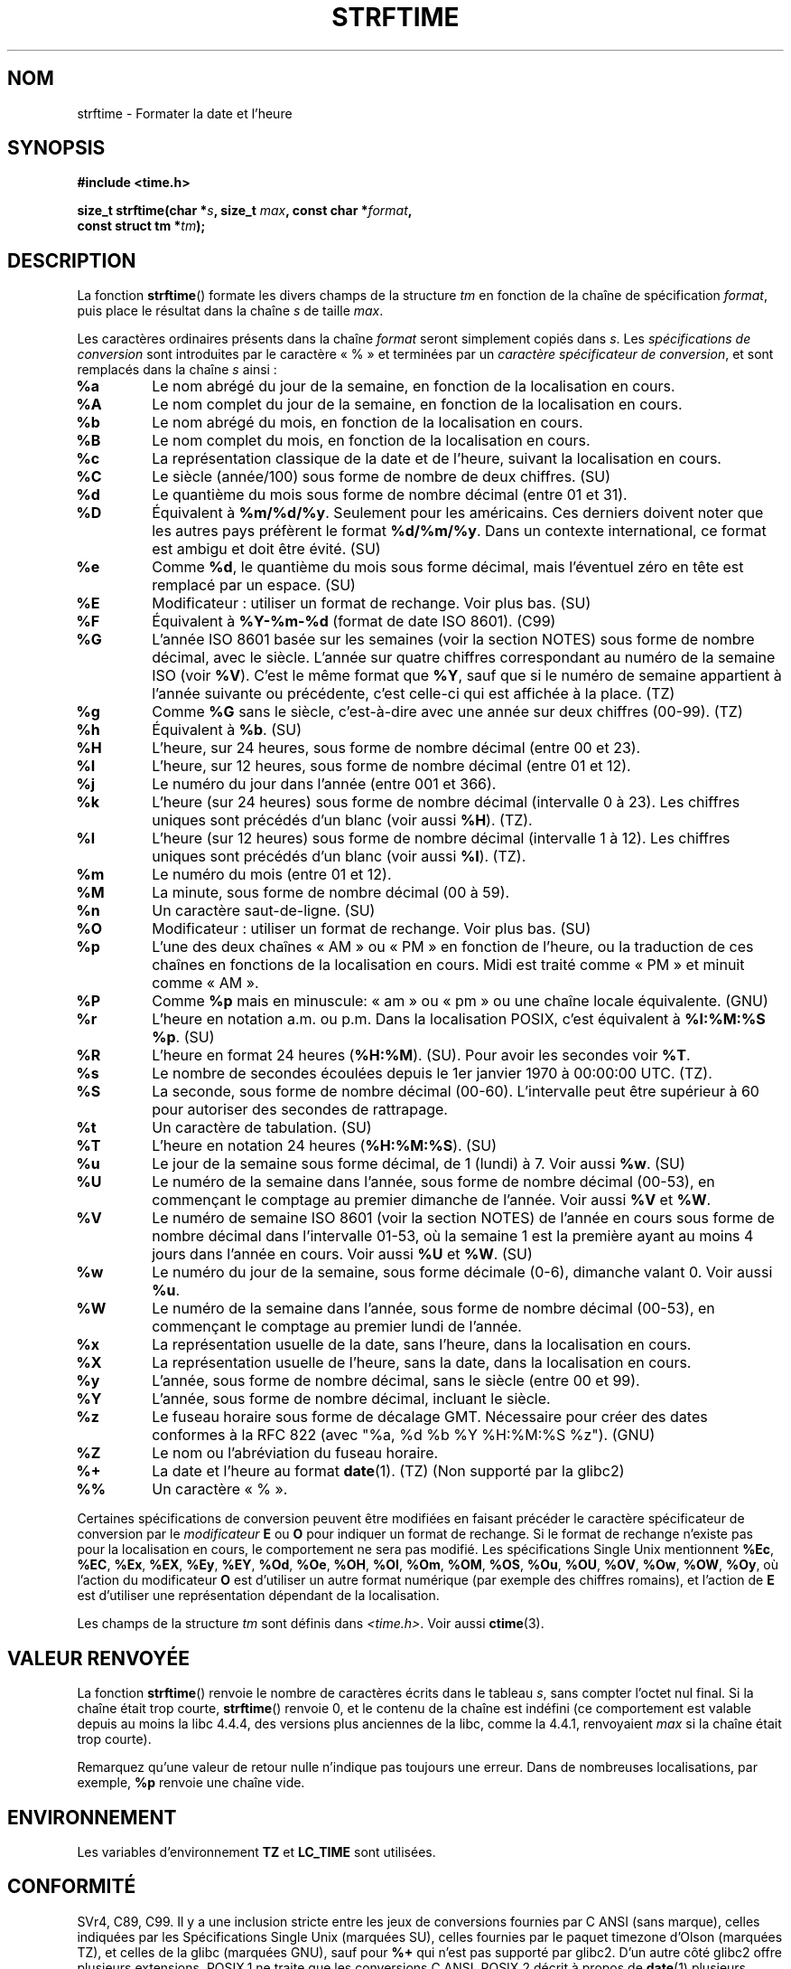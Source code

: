 .\" Copyright 1993 David Metcalfe (david@prism.demon.co.uk)
.\"
.\" Permission is granted to make and distribute verbatim copies of this
.\" manual provided the copyright notice and this permission notice are
.\" preserved on all copies.
.\"
.\" Permission is granted to copy and distribute modified versions of this
.\" manual under the conditions for verbatim copying, provided that the
.\" entire resulting derived work is distributed under the terms of a
.\" permission notice identical to this one.
.\"
.\" Since the Linux kernel and libraries are constantly changing, this
.\" manual page may be incorrect or out-of-date.  The author(s) assume no
.\" responsibility for errors or omissions, or for damages resulting from
.\" the use of the information contained herein.  The author(s) may not
.\" have taken the same level of care in the production of this manual,
.\" which is licensed free of charge, as they might when working
.\" professionally.
.\"
.\" Formatted or processed versions of this manual, if unaccompanied by
.\" the source, must acknowledge the copyright and authors of this work.
.\"
.\" References consulted:
.\"     Linux libc source code
.\"     Lewine's _POSIX Programmer's Guide_ (O'Reilly & Associates, 1991)
.\"     386BSD man pages
.\"     GNU texinfo documentation on glibc date/time functions.
.\" Modified Sat Jul 24 18:03:44 1993 by Rik Faith (faith@cs.unc.edu)
.\" Applied fix by Wolfgang Franke, aeb, 961011
.\" Corrected return value, aeb, 970307
.\" Added Single Unix Spec conversions and %z, aeb/esr, 990329.
.\" 2005-11-22 mtk, added Glibc Notes covering optional 'flag' and
.\"           'width' components of conversion specifications.
.\"
.\"*******************************************************************
.\"
.\" This file was generated with po4a. Translate the source file.
.\"
.\"*******************************************************************
.TH STRFTIME 3 "28 septembre 2009" GNU "Manuel du programmeur Linux"
.SH NOM
strftime \- Formater la date et l'heure
.SH SYNOPSIS
.nf
\fB#include <time.h>\fP
.sp
\fBsize_t strftime(char *\fP\fIs\fP\fB, size_t \fP\fImax\fP\fB, const char *\fP\fIformat\fP\fB,\fP
\fB                const struct tm *\fP\fItm\fP\fB);\fP
.fi
.SH DESCRIPTION
.\" FIXME POSIX says: Local timezone information is used as though
.\" strftime() called tzset().  But this doesn't appear to be the case
La fonction \fBstrftime\fP() formate les divers champs de la structure \fItm\fP en
fonction de la chaîne de spécification \fIformat\fP, puis place le résultat
dans la chaîne \fIs\fP de taille \fImax\fP.
.PP
Les caractères ordinaires présents dans la chaîne \fIformat\fP seront
simplement copiés dans \fIs\fP. Les \fIspécifications de conversion\fP sont
introduites par le caractère «\ %\ » et terminées par un \fIcaractère
spécificateur de conversion\fP, et sont remplacés dans la chaîne \fIs\fP ainsi\ :
.TP 
\fB%a\fP
Le nom abrégé du jour de la semaine, en fonction de la localisation en
cours.
.TP 
\fB%A\fP
Le nom complet du jour de la semaine, en fonction de la localisation en
cours.
.TP 
\fB%b\fP
Le nom abrégé du mois, en fonction de la localisation en cours.
.TP 
\fB%B\fP
Le nom complet du mois, en fonction de la localisation en cours.
.TP 
\fB%c\fP
La représentation classique de la date et de l'heure, suivant la
localisation en cours.
.TP 
\fB%C\fP
Le siècle (année/100) sous forme de nombre de deux chiffres. (SU)
.TP 
\fB%d\fP
Le quantième du mois sous forme de nombre décimal (entre 01 et 31).
.TP 
\fB%D\fP
Équivalent à \fB%m/%d/%y\fP. Seulement pour les américains. Ces derniers
doivent noter que les autres pays préfèrent le format \fB%d/%m/%y\fP. Dans un
contexte international, ce format est ambigu et doit être évité. (SU)
.TP 
\fB%e\fP
Comme \fB%d\fP, le quantième du mois sous forme décimal, mais l'éventuel zéro
en tête est remplacé par un espace. (SU)
.TP 
\fB%E\fP
Modificateur\ : utiliser un format de rechange. Voir plus bas. (SU)
.TP 
\fB%F\fP
Équivalent à \fB%Y\-%m\-%d\fP (format de date ISO\ 8601). (C99)
.TP 
\fB%G\fP
L'année ISO\ 8601 basée sur les semaines (voir la section NOTES) sous forme
de nombre décimal, avec le siècle. L'année sur quatre chiffres correspondant
au numéro de la semaine ISO (voir \fB%V\fP). C'est le même format que \fB%Y\fP,
sauf que si le numéro de semaine appartient à l'année suivante ou
précédente, c'est celle\-ci qui est affichée à la place. (TZ)
.TP 
\fB%g\fP
Comme \fB%G\fP sans le siècle, c'est\-à\-dire avec une année sur deux chiffres
(00\-99). (TZ)
.TP 
\fB%h\fP
Équivalent à \fB%b\fP. (SU)
.TP 
\fB%H\fP
L'heure, sur 24 heures, sous forme de nombre décimal (entre 00 et 23).
.TP 
\fB%I\fP
L'heure, sur 12 heures, sous forme de nombre décimal (entre 01 et 12).
.TP 
\fB%j\fP
Le numéro du jour dans l'année (entre 001 et 366).
.TP 
\fB%k\fP
L'heure (sur 24 heures) sous forme de nombre décimal (intervalle 0 à
23). Les chiffres uniques sont précédés d'un blanc (voir aussi \fB%H\fP). (TZ).
.TP 
\fB%l\fP
L'heure (sur 12 heures) sous forme de nombre décimal (intervalle 1 à
12). Les chiffres uniques sont précédés d'un blanc (voir aussi \fB%I\fP). (TZ).
.TP 
\fB%m\fP
Le numéro du mois (entre 01 et 12).
.TP 
\fB%M\fP
La minute, sous forme de nombre décimal (00 à 59).
.TP 
\fB%n\fP
Un caractère saut\-de\-ligne. (SU)
.TP 
\fB%O\fP
Modificateur\ : utiliser un format de rechange. Voir plus bas. (SU)
.TP 
\fB%p\fP
L'une des deux chaînes «\ AM\ » ou «\ PM\ » en fonction de l'heure, ou la
traduction de ces chaînes en fonctions de la localisation en cours. Midi est
traité comme «\ PM\ » et minuit comme «\ AM\ ».
.TP 
\fB%P\fP
Comme \fB%p\fP mais en minuscule: «\ am\ » ou «\ pm\ » ou une chaîne locale
équivalente. (GNU)
.TP 
\fB%r\fP
L'heure en notation a.m. ou p.m. Dans la localisation POSIX, c'est
équivalent à \fB%I:%M:%S %p\fP. (SU)
.TP 
\fB%R\fP
L'heure en format 24 heures (\fB%H:%M\fP). (SU). Pour avoir les secondes voir
\fB%T\fP.
.TP 
\fB%s\fP
Le nombre de secondes écoulées depuis le 1er janvier 1970 à 00:00:00
UTC. (TZ).
.TP 
\fB%S\fP
La seconde, sous forme de nombre décimal (00\-60). L'intervalle peut être
supérieur à 60 pour autoriser des secondes de rattrapage.
.TP 
\fB%t\fP
Un caractère de tabulation. (SU)
.TP 
\fB%T\fP
L'heure en notation 24 heures (\fB%H:%M:%S\fP). (SU)
.TP 
\fB%u\fP
Le jour de la semaine sous forme décimal, de 1 (lundi) à 7. Voir aussi
\fB%w\fP. (SU)
.TP 
\fB%U\fP
Le numéro de la semaine dans l'année, sous forme de nombre décimal (00\-53),
en commençant le comptage au premier dimanche de l'année. Voir aussi \fB%V\fP
et \fB%W\fP.
.TP 
\fB%V\fP
Le numéro de semaine ISO\ 8601 (voir la section NOTES) de l'année en cours
sous forme de nombre décimal dans l'intervalle 01\-53, où la semaine 1 est la
première ayant au moins 4 jours dans l'année en cours. Voir aussi \fB%U\fP et
\fB%W\fP. (SU)
.TP 
\fB%w\fP
Le numéro du jour de la semaine, sous forme décimale (0\-6), dimanche valant
0. Voir aussi \fB%u\fP.
.TP 
\fB%W\fP
Le numéro de la semaine dans l'année, sous forme de nombre décimal (00\-53),
en commençant le comptage au premier lundi de l'année.
.TP 
\fB%x\fP
La représentation usuelle de la date, sans l'heure, dans la localisation en
cours.
.TP 
\fB%X\fP
La représentation usuelle de l'heure, sans la date, dans la localisation en
cours.
.TP 
\fB%y\fP
L'année, sous forme de nombre décimal, sans le siècle (entre 00 et 99).
.TP 
\fB%Y\fP
L'année, sous forme de nombre décimal, incluant le siècle.
.TP 
\fB%z\fP
Le fuseau horaire sous forme de décalage GMT. Nécessaire pour créer des
dates conformes à la RFC\ 822 (avec "%a,\ %d\ %b\ %Y\ %H:%M:%S\ %z"). (GNU)
.TP 
\fB%Z\fP
Le nom ou l'abréviation du fuseau horaire.
.TP 
\fB%+\fP
.\" Nov 05 -- Not in Linux/glibc, but is in some BSDs (according to
.\" their man pages)
La date et l'heure au format \fBdate\fP(1). (TZ) (Non supporté par la glibc2)
.TP 
\fB%%\fP
Un caractère «\ %\ ».
.PP
Certaines spécifications de conversion peuvent être modifiées en faisant
précéder le caractère spécificateur de conversion par le \fImodificateur\fP
\fBE\fP ou \fBO\fP pour indiquer un format de rechange. Si le format de rechange
n'existe pas pour la localisation en cours, le comportement ne sera pas
modifié. Les spécifications Single Unix mentionnent \fB%Ec\fP, \fB%EC\fP, \fB%Ex\fP,
\fB%EX\fP, \fB%Ey\fP, \fB%EY\fP, \fB%Od\fP, \fB%Oe\fP, \fB%OH\fP, \fB%OI\fP, \fB%Om\fP, \fB%OM\fP,
\fB%OS\fP, \fB%Ou\fP, \fB%OU\fP, \fB%OV\fP, \fB%Ow\fP, \fB%OW\fP, \fB%Oy\fP, où l'action du
modificateur \fBO\fP est d'utiliser un autre format numérique (par exemple des
chiffres romains), et l'action de \fBE\fP est d'utiliser une représentation
dépendant de la localisation.
.PP
Les champs de la structure \fItm\fP sont définis dans \fI<time.h>\fP. Voir
aussi \fBctime\fP(3).
.SH "VALEUR RENVOYÉE"
La fonction \fBstrftime\fP() renvoie le nombre de caractères écrits dans le
tableau \fIs\fP, sans compter l'octet nul final. Si la chaîne était trop
courte, \fBstrftime\fP() renvoie 0, et le contenu de la chaîne est indéfini (ce
comportement est valable depuis au moins la libc 4.4.4, des versions plus
anciennes de la libc, comme la 4.4.1, renvoyaient \fImax\fP si la chaîne était
trop courte).
.LP
Remarquez qu'une valeur de retour nulle n'indique pas toujours une
erreur. Dans de nombreuses localisations, par exemple, \fB%p\fP renvoie une
chaîne vide.
.SH ENVIRONNEMENT
Les variables d'environnement \fBTZ\fP et \fBLC_TIME\fP sont utilisées.
.SH CONFORMITÉ
SVr4, C89, C99. Il y a une inclusion stricte entre les jeux de conversions
fournies par C ANSI (sans marque), celles indiquées par les Spécifications
Single Unix (marquées SU), celles fournies par le paquet timezone d'Olson
(marquées TZ), et celles de la glibc (marquées GNU), sauf pour \fB%+\fP qui
n'est pas supporté par glibc2. D'un autre côté glibc2 offre plusieurs
extensions. POSIX.1 ne traite que les conversions C ANSI. POSIX.2 décrit à
propos de \fBdate\fP(1) plusieurs extensions applicables également à
\fBstrftime\fP(). La conversion \fB%F\fP est dans C99 et POSIX.1\-2001.

Dans SUSv2, le \fB%S\fP spécifié permettait un intervalle de 00 à 61, pour
autoriser la possibilité théorique d'une minute incluant une double seconde
de rattrapage (il n'y a jamais eu de telle minute).
.SH NOTES
.SS "Numéros des semaines ISO\ 8601"
\fB%G\fP, \fB%g\fP et \fB%V\fP produisent des valeurs calculées sur la base des
semaines de l'année définies par la norme ISO\ 8601. Dans ce système, les
semaines démarrent le lundi et sont numérotées de 01, pour la première
semaine, jusqu'à 52 ou 53, pour la dernière semaine. La semaine 1 est la
première semaine pour laquelle au moins quatre jours sont dans l'année (ce
qui revient au même que de la définir comme la semaine du premier jeudi de
l'année ou la semaine du 4 janvier). Quand trois jours, ou moins, se
trouvent dans la première semaine calendaire de la nouvelle année se
trouvent dans cette année, alors le système de numérotation des semaines de
l'ISO\ 8601 place ces jours dans la semaine 53 de l'année précédente. Par
exemple, le 1er janvier 2010 est un vendredi, ce qui signifie que seulement
3 jours se trouvent dans la semaine calendaire du début 2010. l'ISO\ 8601
considère donc ces jours comme faisant partie de la semaine 53 (\fB%V\fP) de
l'année 2009 (\fB%G\fP)\ ; la semaine 01 de l'année 2010 pour l'ISO\ 8601 démarre
le lundi 4 janvier 2010.
.SS "Notes sur la glibc"
.\" HP-UX and Tru64 also have features like this.
La glibc fournit des extensions pour les spécifications de conversion (ces
extensions ne sont pas spécifiées par POSIX.1\-2001 mais quelques autres
systèmes fournissent des fonctionnalités similaires). Entre le caractère «\
%\ » et le caractère spécificateur de conversion, on peut spécifier un
\fIattribut\fP optionnel et un champ \fIlargeur\fP (ceux\-ci précèdent les
modificateurs \fBE\fP ou \fB0\fP s'ils sont présents).

Les caractères attributs suivants sont autorisés\ :
.TP 
\fB_\fP
(souligné) Compléter une chaîne de résultat numérique avec des espaces.
.TP 
\fB\-\fP
(tiret) Ne pas compléter une chaîne de résultat numérique.
.TP 
\fB0\fP
Compléter une chaîne de résultat numérique avec des zéros même si le
caractère spécificateur de conversion utilise des espaces par défaut.
.TP 
\fB^\fP
Convertir une chaîne alphabétique en une chaîne résultante en majuscule.
.TP 
\fB#\fP
Échanger la casse de la chaîne résultat (cet attribut ne fonctionne qu'avec
certains caractères spécificateurs de conversion, et parmi ceux\-ci, il n'est
vraiment utile qu'avec \fB%Z\fP).
.PP
Un spécificateur de largeur décimal optionnel peut suivre l'(éventuellement
absent) attribut. Si la taille naturelle du champ est plus petite que cette
largeur, la chaîne résultat sera alors complétée (sur la gauche) jusqu'à la
largeur spécifiée.
.SH BOGUES
Certaines versions boguées de gcc se plaignent de l'utilisation de \fB%c\fP\ :
\fIwarning: `%c' yields only last 2 digits of year in some locales\fP
(Attention\ : ne donne que les deux derniers chiffres de l'année dans
certaines localisations). Bien sûr, les programmeurs sont encouragés à
utiliser \fB%c\fP, cela donne la représentation préférée de date et d'heure. Il
y a eu des tas d'astuces bizarres pour éviter ce problème de \fBgcc\fP(1). Une
relativement propre est d'utiliser une fonction intermédiaire\ :
.in +4n
.nf

size_t
my_strftime(char *s, size_t max, const char *fmt,
            const struct tm *tm)
{
    return strftime(s, max, fmt, tm);
}
.fi
.in

De nos jours, \fBgcc\fP(1) fournit une option \fI\-Wno\-format\-y2k\fP pour éviter
l'avertissement, et la solution de contournement ci\-dessus n'est plus
nécessaire.
.SH EXEMPLE
Le programme suivant peut être utilisé pour expérimenter \fBstrftime\fP().
.PP
Voici quelques exemples de la chaîne résultat produite par l'implémentation
glibc de \fBstrftime\fP()\ :
.in +4n
.nf

$\fB ./a.out \(aq%m\(aq\fP
La chaîne résultat est "11"
$\fB ./a.out \(aq%5m\(aq\fP
La chaîne résultat est "00011"
$\fB ./a.out \(aq%_5m\(aq\fP
La chaîne résultat est "   11"
.fi
.in
.SS "Source du programme"
\&
.nf
#include <time.h>
#include <stdio.h>
#include <stdlib.h>

int
main(int argc, char *argv[])
{
    char outstr[200];
    time_t t;
    struct tm *tmp;

    t = time(NULL);
    tmp = localtime(&t);
    if (tmp == NULL) {
        perror("localtime");
        exit(EXIT_FAILURE);
    }

    if (strftime(outstr, sizeof(outstr), argv[1], tmp) == 0) {
        fprintf(stderr, "strftime a renvoyé 0");
        exit(EXIT_FAILURE);
    }

    printf("La chaîne résultat est \e"%s\e"\en", outstr);
    exit(EXIT_SUCCESS);
} /* main */
.fi
.SH "VOIR AUSSI"
\fBdate\fP(1), \fBtime\fP(2), \fBctime\fP(3), \fBsetlocale\fP(3), \fBsprintf\fP(3),
\fBstrptime\fP(3)
.SH COLOPHON
Cette page fait partie de la publication 3.23 du projet \fIman\-pages\fP
Linux. Une description du projet et des instructions pour signaler des
anomalies peuvent être trouvées à l'adresse
<URL:http://www.kernel.org/doc/man\-pages/>.
.SH TRADUCTION
Depuis 2010, cette traduction est maintenue à l'aide de l'outil
po4a <URL:http://po4a.alioth.debian.org/> par l'équipe de
traduction francophone au sein du projet perkamon
<URL:http://alioth.debian.org/projects/perkamon/>.
.PP
Christophe Blaess <URL:http://www.blaess.fr/christophe/> (1996-2003),
Alain Portal <URL:http://manpagesfr.free.fr/> (2003-2006).
Nicolas François et l'équipe francophone de traduction de Debian\ (2006-2009).
.PP
Veuillez signaler toute erreur de traduction en écrivant à
<perkamon\-l10n\-fr@lists.alioth.debian.org>.
.PP
Vous pouvez toujours avoir accès à la version anglaise de ce document en
utilisant la commande
«\ \fBLC_ALL=C\ man\fR \fI<section>\fR\ \fI<page_de_man>\fR\ ».
